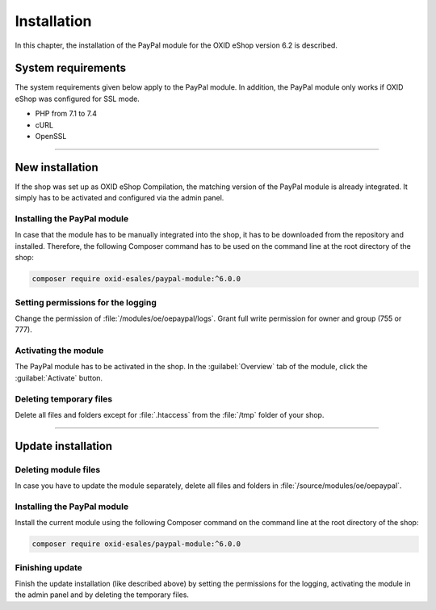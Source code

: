 Installation
============

In this chapter, the installation of the PayPal module for the OXID eShop version 6.2 is described.

System requirements
-------------------
The system requirements given below apply to the PayPal module. In addition, the PayPal module only works if OXID eShop was configured for SSL mode.

* PHP from 7.1 to 7.4
* cURL
* OpenSSL

.. |step| image:: media/icons/schritt.jpg

--------------------------------------------------

New installation
----------------
If the shop was set up as OXID eShop Compilation, the matching version of the PayPal module is already integrated. It simply has to be activated and configured via the admin panel.

|step| Installing the PayPal module
^^^^^^^^^^^^^^^^^^^^^^^^^^^^^^^^^^^
In case that the module has to be manually integrated into the shop, it has to be downloaded from the repository and installed. Therefore, the following Composer command has to be used on the command line at the root directory of the shop:

.. code:: bash

  composer require oxid-esales/paypal-module:^6.0.0

|step| Setting permissions for the logging
^^^^^^^^^^^^^^^^^^^^^^^^^^^^^^^^^^^^^^^^^^
Change the permission of :file:`/modules/oe/oepaypal/logs`. Grant full write permission for owner and group (755 or 777).

|step| Activating the module
^^^^^^^^^^^^^^^^^^^^^^^^^^^^
The PayPal module has to be activated in the shop. In the :guilabel:`Overview` tab of the module, click the :guilabel:`Activate` button.

|step| Deleting temporary files
^^^^^^^^^^^^^^^^^^^^^^^^^^^^^^^
Delete all files and folders except for :file:`.htaccess` from the :file:`/tmp` folder of your shop.

--------------------------------------------------

Update installation
-------------------

|step| Deleting module files
^^^^^^^^^^^^^^^^^^^^^^^^^^^^
In case you have to update the module separately, delete all files and folders in :file:`/source/modules/oe/oepaypal`.

|step| Installing the PayPal module
^^^^^^^^^^^^^^^^^^^^^^^^^^^^^^^^^^^
Install the current module using the following Composer command on the command line at the root directory of the shop:

.. code:: bash

  composer require oxid-esales/paypal-module:^6.0.0

|step| Finishing update
^^^^^^^^^^^^^^^^^^^^^^^
Finish the update installation (like described above) by setting the permissions for the logging, activating the module in the admin panel and by deleting the temporary files.


.. Intern: oxdaab, Status: